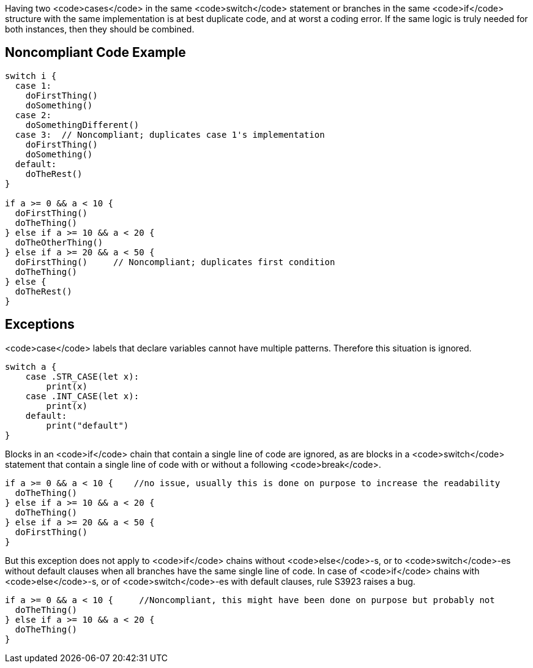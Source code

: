 Having two <code>cases</code> in the same <code>switch</code> statement or branches in the same <code>if</code> structure  with the same implementation is at best duplicate code, and at worst a coding error. If the same logic is truly needed for both instances, then they should be combined.

== Noncompliant Code Example

----
switch i {
  case 1: 
    doFirstThing()
    doSomething()
  case 2: 
    doSomethingDifferent()
  case 3:  // Noncompliant; duplicates case 1's implementation
    doFirstThing()
    doSomething() 
  default: 
    doTheRest()
}

if a >= 0 && a < 10 {
  doFirstThing()
  doTheThing()
} else if a >= 10 && a < 20 {
  doTheOtherThing()
} else if a >= 20 && a < 50 {
  doFirstThing()     // Noncompliant; duplicates first condition
  doTheThing() 
} else {
  doTheRest()
}
----

== Exceptions

<code>case</code> labels that declare variables cannot have multiple patterns. Therefore this situation is ignored.

----
switch a {
    case .STR_CASE(let x):
        print(x)
    case .INT_CASE(let x):
        print(x)
    default:
        print("default")
}
----

Blocks in an <code>if</code> chain that contain a single line of code are ignored, as are blocks in a <code>switch</code> statement that contain a single line of code with or without a following <code>break</code>.

----
if a >= 0 && a < 10 {    //no issue, usually this is done on purpose to increase the readability
  doTheThing()
} else if a >= 10 && a < 20 {
  doTheThing()
} else if a >= 20 && a < 50 {
  doFirstThing()
} 
----

But this exception does not apply to <code>if</code> chains without <code>else</code>-s, or to <code>switch</code>-es without default clauses when all branches have the same single line of code. In case of <code>if</code> chains with <code>else</code>-s, or of <code>switch</code>-es with default clauses, rule S3923 raises a bug. 

----
if a >= 0 && a < 10 {     //Noncompliant, this might have been done on purpose but probably not
  doTheThing()
} else if a >= 10 && a < 20 {
  doTheThing()
}
----
